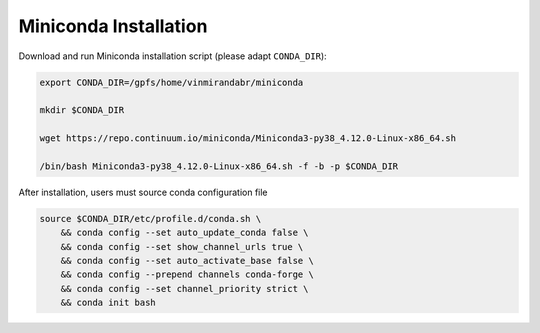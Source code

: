 Miniconda Installation
======================

Download and run Miniconda installation script (please adapt ``CONDA_DIR``):

.. code-block:: bash

    export CONDA_DIR=/gpfs/home/vinmirandabr/miniconda

    mkdir $CONDA_DIR

    wget https://repo.continuum.io/miniconda/Miniconda3-py38_4.12.0-Linux-x86_64.sh

    /bin/bash Miniconda3-py38_4.12.0-Linux-x86_64.sh -f -b -p $CONDA_DIR

After installation, users must source conda configuration file

.. code-block:: bash

    source $CONDA_DIR/etc/profile.d/conda.sh \
        && conda config --set auto_update_conda false \
        && conda config --set show_channel_urls true \
        && conda config --set auto_activate_base false \
        && conda config --prepend channels conda-forge \
        && conda config --set channel_priority strict \
        && conda init bash
